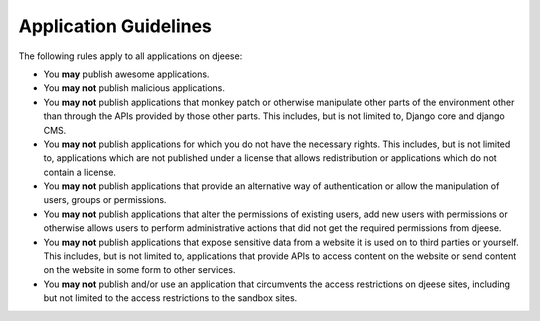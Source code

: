 ######################
Application Guidelines
######################

The following rules apply to all applications on djeese:

* You **may** publish awesome applications.
* You **may not** publish malicious applications.
* You **may not** publish applications that monkey patch or otherwise
  manipulate other parts of the environment other than through the APIs
  provided by those other parts. This includes, but is not limited to, Django
  core and django CMS.
* You **may not** publish applications for which you do not have the necessary
  rights. This includes, but is not limited to, applications which are not
  published under a license that allows redistribution or applications which do
  not contain a license.
* You **may not** publish applications that provide an alternative way of 
  authentication or allow the manipulation of users, groups or permissions.
* You **may not** publish applications that alter the permissions of existing
  users, add new users with permissions or otherwise allows users to perform
  administrative actions that did not get the required permissions from djeese.
* You **may not** publish applications that expose sensitive data from a
  website it is used on to third parties or yourself. This includes, but is not
  limited to, applications that provide APIs to access content on the website
  or send content on the website in some form to other services.
* You **may not** publish and/or use an application that circumvents the access
  restrictions on djeese sites, including but not limited to the access 
  restrictions to the sandbox sites.
